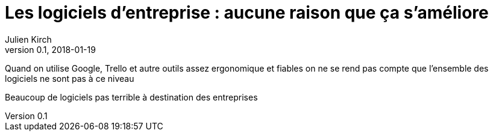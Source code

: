 = Les logiciels d'entreprise : aucune raison que ça s'améliore
Julien Kirch
v0.1, 2018-01-19
:article_lang: fr

Quand on utilise Google, Trello et autre outils assez ergonomique et fiables on ne se rend pas compte que l'ensemble des logiciels ne sont pas à ce niveau

Beaucoup de logiciels pas terrible à destination des entreprises